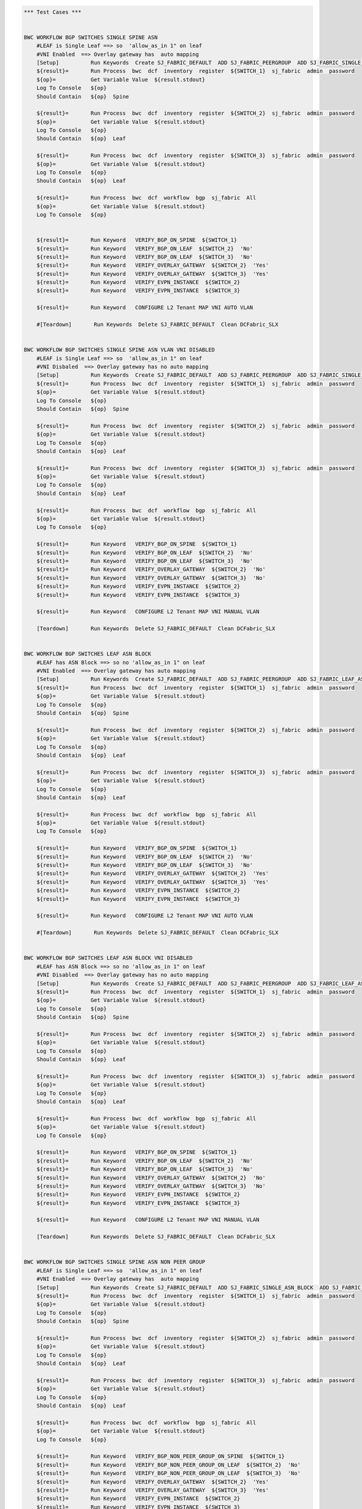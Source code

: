 .. code:: robotframework

    *** Test Cases ***


    BWC WORKFLOW BGP SWITCHES SINGLE SPINE ASN
        #LEAF is Single Leaf ==> so  'allow_as_in 1" on leaf
        #VNI Enabled  ==> Overlay gateway has  auto mapping
        [Setup]          Run Keywords  Create SJ_FABRIC_DEFAULT  ADD SJ_FABRIC_PEERGROUP  ADD SJ_FABRIC_SINGLE_ASN_BLOCK  ADD SJ_FABRIC_VLAN_VNI_AUTO
        ${result}=       Run Process  bwc  dcf  inventory  register  ${SWITCH_1}  sj_fabric  admin  password
        ${op}=           Get Variable Value  ${result.stdout}
        Log To Console   ${op}
        Should Contain   ${op}  Spine

        ${result}=       Run Process  bwc  dcf  inventory  register  ${SWITCH_2}  sj_fabric  admin  password
        ${op}=           Get Variable Value  ${result.stdout}
        Log To Console   ${op}
        Should Contain   ${op}  Leaf

        ${result}=       Run Process  bwc  dcf  inventory  register  ${SWITCH_3}  sj_fabric  admin  password
        ${op}=           Get Variable Value  ${result.stdout}
        Log To Console   ${op}
        Should Contain   ${op}  Leaf

        ${result}=       Run Process  bwc  dcf  workflow  bgp  sj_fabric  All
        ${op}=           Get Variable Value  ${result.stdout}
        Log To Console   ${op}


        ${result}=       Run Keyword   VERIFY_BGP_ON_SPINE  ${SWITCH_1}
        ${result}=       Run Keyword   VERIFY_BGP_ON_LEAF  ${SWITCH_2}  'No'
        ${result}=       Run Keyword   VERIFY_BGP_ON_LEAF  ${SWITCH_3}  'No'
        ${result}=       Run Keyword   VERIFY_OVERLAY_GATEWAY  ${SWITCH_2}  'Yes'
        ${result}=       Run Keyword   VERIFY_OVERLAY_GATEWAY  ${SWITCH_3}  'Yes'
        ${result}=       Run Keyword   VERIFY_EVPN_INSTANCE  ${SWITCH_2}
        ${result}=       Run Keyword   VERIFY_EVPN_INSTANCE  ${SWITCH_3}

        ${result}=       Run Keyword   CONFIGURE L2 Tenant MAP VNI AUTO VLAN

        #[Teardown]       Run Keywords  Delete SJ_FABRIC_DEFAULT  Clean DCFabric_SLX


    BWC WORKFLOW BGP SWITCHES SINGLE SPINE ASN VLAN VNI DISABLED
        #LEAF is Single Leaf ==> so  'allow_as_in 1" on leaf
        #VNI Disbaled  ==> Overlay gateway has no auto mapping
        [Setup]          Run Keywords  Create SJ_FABRIC_DEFAULT  ADD SJ_FABRIC_PEERGROUP  ADD SJ_FABRIC_SINGLE_ASN_BLOCK
        ${result}=       Run Process  bwc  dcf  inventory  register  ${SWITCH_1}  sj_fabric  admin  password
        ${op}=           Get Variable Value  ${result.stdout}
        Log To Console   ${op}
        Should Contain   ${op}  Spine

        ${result}=       Run Process  bwc  dcf  inventory  register  ${SWITCH_2}  sj_fabric  admin  password
        ${op}=           Get Variable Value  ${result.stdout}
        Log To Console   ${op}
        Should Contain   ${op}  Leaf

        ${result}=       Run Process  bwc  dcf  inventory  register  ${SWITCH_3}  sj_fabric  admin  password
        ${op}=           Get Variable Value  ${result.stdout}
        Log To Console   ${op}
        Should Contain   ${op}  Leaf

        ${result}=       Run Process  bwc  dcf  workflow  bgp  sj_fabric  All
        ${op}=           Get Variable Value  ${result.stdout}
        Log To Console   ${op}

        ${result}=       Run Keyword   VERIFY_BGP_ON_SPINE  ${SWITCH_1}
        ${result}=       Run Keyword   VERIFY_BGP_ON_LEAF  ${SWITCH_2}  'No'
        ${result}=       Run Keyword   VERIFY_BGP_ON_LEAF  ${SWITCH_3}  'No'
        ${result}=       Run Keyword   VERIFY_OVERLAY_GATEWAY  ${SWITCH_2}  'No'
        ${result}=       Run Keyword   VERIFY_OVERLAY_GATEWAY  ${SWITCH_3}  'No'
        ${result}=       Run Keyword   VERIFY_EVPN_INSTANCE  ${SWITCH_2}
        ${result}=       Run Keyword   VERIFY_EVPN_INSTANCE  ${SWITCH_3}

        ${result}=       Run Keyword   CONFIGURE L2 Tenant MAP VNI MANUAL VLAN 
        
        [Teardown]       Run Keywords  Delete SJ_FABRIC_DEFAULT  Clean DCFabric_SLX


    BWC WORKFLOW BGP SWITCHES LEAF ASN BLOCK
        #LEAF has ASN Block ==> so no 'allow_as_in 1" on leaf
        #VNI Enabled  ==> Overlay gateway has auto mapping
        [Setup]          Run Keywords  Create SJ_FABRIC_DEFAULT  ADD SJ_FABRIC_PEERGROUP  ADD SJ_FABRIC_LEAF_ASN_BLOCK  ADD SJ_FABRIC_VLAN_VNI_AUTO
        ${result}=       Run Process  bwc  dcf  inventory  register  ${SWITCH_1}  sj_fabric  admin  password
        ${op}=           Get Variable Value  ${result.stdout}
        Log To Console   ${op}
        Should Contain   ${op}  Spine

        ${result}=       Run Process  bwc  dcf  inventory  register  ${SWITCH_2}  sj_fabric  admin  password
        ${op}=           Get Variable Value  ${result.stdout}
        Log To Console   ${op}
        Should Contain   ${op}  Leaf

        ${result}=       Run Process  bwc  dcf  inventory  register  ${SWITCH_3}  sj_fabric  admin  password
        ${op}=           Get Variable Value  ${result.stdout}
        Log To Console   ${op}
        Should Contain   ${op}  Leaf

        ${result}=       Run Process  bwc  dcf  workflow  bgp  sj_fabric  All
        ${op}=           Get Variable Value  ${result.stdout}
        Log To Console   ${op}

        ${result}=       Run Keyword   VERIFY_BGP_ON_SPINE  ${SWITCH_1}
        ${result}=       Run Keyword   VERIFY_BGP_ON_LEAF  ${SWITCH_2}  'No'
        ${result}=       Run Keyword   VERIFY_BGP_ON_LEAF  ${SWITCH_3}  'No'
        ${result}=       Run Keyword   VERIFY_OVERLAY_GATEWAY  ${SWITCH_2}  'Yes'
        ${result}=       Run Keyword   VERIFY_OVERLAY_GATEWAY  ${SWITCH_3}  'Yes'
        ${result}=       Run Keyword   VERIFY_EVPN_INSTANCE  ${SWITCH_2}
        ${result}=       Run Keyword   VERIFY_EVPN_INSTANCE  ${SWITCH_3}

        ${result}=       Run Keyword   CONFIGURE L2 Tenant MAP VNI AUTO VLAN

        #[Teardown]       Run Keywords  Delete SJ_FABRIC_DEFAULT  Clean DCFabric_SLX


    BWC WORKFLOW BGP SWITCHES LEAF ASN BLOCK VNI DISABLED
        #LEAF has ASN Block ==> so no 'allow_as_in 1" on leaf
        #VNI Disabled  ==> Overlay gateway has no auto mapping
        [Setup]          Run Keywords  Create SJ_FABRIC_DEFAULT  ADD SJ_FABRIC_PEERGROUP  ADD SJ_FABRIC_LEAF_ASN_BLOCK
        ${result}=       Run Process  bwc  dcf  inventory  register  ${SWITCH_1}  sj_fabric  admin  password
        ${op}=           Get Variable Value  ${result.stdout}
        Log To Console   ${op}
        Should Contain   ${op}  Spine

        ${result}=       Run Process  bwc  dcf  inventory  register  ${SWITCH_2}  sj_fabric  admin  password
        ${op}=           Get Variable Value  ${result.stdout}
        Log To Console   ${op}
        Should Contain   ${op}  Leaf

        ${result}=       Run Process  bwc  dcf  inventory  register  ${SWITCH_3}  sj_fabric  admin  password
        ${op}=           Get Variable Value  ${result.stdout}
        Log To Console   ${op}
        Should Contain   ${op}  Leaf

        ${result}=       Run Process  bwc  dcf  workflow  bgp  sj_fabric  All
        ${op}=           Get Variable Value  ${result.stdout}
        Log To Console   ${op}

        ${result}=       Run Keyword   VERIFY_BGP_ON_SPINE  ${SWITCH_1}
        ${result}=       Run Keyword   VERIFY_BGP_ON_LEAF  ${SWITCH_2}  'No'
        ${result}=       Run Keyword   VERIFY_BGP_ON_LEAF  ${SWITCH_3}  'No'
        ${result}=       Run Keyword   VERIFY_OVERLAY_GATEWAY  ${SWITCH_2}  'No'
        ${result}=       Run Keyword   VERIFY_OVERLAY_GATEWAY  ${SWITCH_3}  'No'
        ${result}=       Run Keyword   VERIFY_EVPN_INSTANCE  ${SWITCH_2}
        ${result}=       Run Keyword   VERIFY_EVPN_INSTANCE  ${SWITCH_3}

        ${result}=       Run Keyword   CONFIGURE L2 Tenant MAP VNI MANUAL VLAN 

        [Teardown]       Run Keywords  Delete SJ_FABRIC_DEFAULT  Clean DCFabric_SLX


    BWC WORKFLOW BGP SWITCHES SINGLE SPINE ASN NON PEER GROUP
        #LEAF is Single Leaf ==> so  'allow_as_in 1" on leaf
        #VNI Enabled  ==> Overlay gateway has  auto mapping
        [Setup]          Run Keywords  Create SJ_FABRIC_DEFAULT  ADD SJ_FABRIC_SINGLE_ASN_BLOCK  ADD SJ_FABRIC_VLAN_VNI_AUTO
        ${result}=       Run Process  bwc  dcf  inventory  register  ${SWITCH_1}  sj_fabric  admin  password
        ${op}=           Get Variable Value  ${result.stdout}
        Log To Console   ${op}
        Should Contain   ${op}  Spine

        ${result}=       Run Process  bwc  dcf  inventory  register  ${SWITCH_2}  sj_fabric  admin  password
        ${op}=           Get Variable Value  ${result.stdout}
        Log To Console   ${op}
        Should Contain   ${op}  Leaf

        ${result}=       Run Process  bwc  dcf  inventory  register  ${SWITCH_3}  sj_fabric  admin  password
        ${op}=           Get Variable Value  ${result.stdout}
        Log To Console   ${op}
        Should Contain   ${op}  Leaf

        ${result}=       Run Process  bwc  dcf  workflow  bgp  sj_fabric  All
        ${op}=           Get Variable Value  ${result.stdout}
        Log To Console   ${op}

        ${result}=       Run Keyword   VERIFY_BGP_NON_PEER_GROUP_ON_SPINE  ${SWITCH_1}
        ${result}=       Run Keyword   VERIFY_BGP_NON_PEER_GROUP_ON_LEAF  ${SWITCH_2}  'No'
        ${result}=       Run Keyword   VERIFY_BGP_NON_PEER_GROUP_ON_LEAF  ${SWITCH_3}  'No'
        ${result}=       Run Keyword   VERIFY_OVERLAY_GATEWAY  ${SWITCH_2}  'Yes'
        ${result}=       Run Keyword   VERIFY_OVERLAY_GATEWAY  ${SWITCH_3}  'Yes'
        ${result}=       Run Keyword   VERIFY_EVPN_INSTANCE  ${SWITCH_2}
        ${result}=       Run Keyword   VERIFY_EVPN_INSTANCE  ${SWITCH_3}

        ${result}=       Run Keyword   CONFIGURE L2 Tenant MAP VNI AUTO VLAN

        [Teardown]       Run Keywords  Delete SJ_FABRIC_DEFAULT  Clean DCFabric_SLX


    BWC WORKFLOW BGP SWITCHES SINGLE SPINE ASN VLAN VNI DISABLED NON PEER GROUP
        #LEAF is Single Leaf ==> so  'allow_as_in 1" on leaf
        #VNI Disbaled  ==> Overlay gateway has no auto mapping
        [Setup]          Run Keywords  Create SJ_FABRIC_DEFAULT  ADD SJ_FABRIC_SINGLE_ASN_BLOCK
        ${result}=       Run Process  bwc  dcf  inventory  register  ${SWITCH_1}  sj_fabric  admin  password
        ${op}=           Get Variable Value  ${result.stdout}
        Log To Console   ${op}
        Should Contain   ${op}  Spine

        ${result}=       Run Process  bwc  dcf  inventory  register  ${SWITCH_2}  sj_fabric  admin  password
        ${op}=           Get Variable Value  ${result.stdout}
        Log To Console   ${op}
        Should Contain   ${op}  Leaf

        ${result}=       Run Process  bwc  dcf  inventory  register  ${SWITCH_3}  sj_fabric  admin  password
        ${op}=           Get Variable Value  ${result.stdout}
        Log To Console   ${op}
        Should Contain   ${op}  Leaf

        ${result}=       Run Process  bwc  dcf  workflow  bgp  sj_fabric  All
        ${op}=           Get Variable Value  ${result.stdout}
        Log To Console   ${op}

        ${result}=       Run Keyword   VERIFY_BGP_NON_PEER_GROUP_ON_SPINE  ${SWITCH_1}
        ${result}=       Run Keyword   VERIFY_BGP_NON_PEER_GROUP_ON_LEAF  ${SWITCH_2}  'No'
        ${result}=       Run Keyword   VERIFY_BGP_NON_PEER_GROUP_ON_LEAF  ${SWITCH_3}  'No'
        ${result}=       Run Keyword   VERIFY_OVERLAY_GATEWAY  ${SWITCH_2}  'No'
        ${result}=       Run Keyword   VERIFY_OVERLAY_GATEWAY  ${SWITCH_3}  'No'
        ${result}=       Run Keyword   VERIFY_EVPN_INSTANCE  ${SWITCH_2}
        ${result}=       Run Keyword   VERIFY_EVPN_INSTANCE  ${SWITCH_3}

        ${result}=       Run Keyword   CONFIGURE L2 Tenant MAP VNI MANUAL VLAN 

        [Teardown]       Run Keywords  Delete SJ_FABRIC_DEFAULT  Clean DCFabric_SLX


    BWC WORKFLOW BGP SWITCHES LEAF ASN BLOCK NON PEER GROUP
        #LEAF has ASN Block ==> so no 'allow_as_in 1" on leaf
        #VNI Enabled  ==> Overlay gateway has auto mapping
        [Setup]          Run Keywords  Create SJ_FABRIC_DEFAULT  ADD SJ_FABRIC_LEAF_ASN_BLOCK  ADD SJ_FABRIC_VLAN_VNI_AUTO
        ${result}=       Run Process  bwc  dcf  inventory  register  ${SWITCH_1}  sj_fabric  admin  password
        ${op}=           Get Variable Value  ${result.stdout}
        Log To Console   ${op}
        Should Contain   ${op}  Spine

        ${result}=       Run Process  bwc  dcf  inventory  register  ${SWITCH_2}  sj_fabric  admin  password
        ${op}=           Get Variable Value  ${result.stdout}
        Log To Console   ${op}
        Should Contain   ${op}  Leaf

        ${result}=       Run Process  bwc  dcf  inventory  register  ${SWITCH_3}  sj_fabric  admin  password
        ${op}=           Get Variable Value  ${result.stdout}
        Log To Console   ${op}
        Should Contain   ${op}  Leaf

        ${result}=       Run Process  bwc  dcf  workflow  bgp  sj_fabric  All
        ${op}=           Get Variable Value  ${result.stdout}
        Log To Console   ${op}

        ${result}=       Run Keyword   VERIFY_BGP_NON_PEER_GROUP_ON_SPINE  ${SWITCH_1}
        ${result}=       Run Keyword   VERIFY_BGP_NON_PEER_GROUP_ON_LEAF  ${SWITCH_2}  'No'
        ${result}=       Run Keyword   VERIFY_BGP_NON_PEER_GROUP_ON_LEAF  ${SWITCH_3}  'No'
        ${result}=       Run Keyword   VERIFY_OVERLAY_GATEWAY  ${SWITCH_2}  'Yes'
        ${result}=       Run Keyword   VERIFY_OVERLAY_GATEWAY  ${SWITCH_3}  'Yes'
        ${result}=       Run Keyword   VERIFY_EVPN_INSTANCE  ${SWITCH_2}
        ${result}=       Run Keyword   VERIFY_EVPN_INSTANCE  ${SWITCH_3}

        ${result}=       Run Keyword   CONFIGURE L2 Tenant MAP VNI AUTO VLAN

        [Teardown]       Run Keywords  Delete SJ_FABRIC_DEFAULT  Clean DCFabric_SLX


    BWC WORKFLOW BGP SWITCHES LEAF ASN BLOCK VNI DISABLED NON PEER GROUP
        #LEAF has ASN Block ==> so no 'allow_as_in 1" on leaf
        #VNI Disabled  ==> Overlay gateway has no auto mapping
        [Setup]          Run Keywords  Create SJ_FABRIC_DEFAULT  ADD SJ_FABRIC_LEAF_ASN_BLOCK
        ${result}=       Run Process  bwc  dcf  inventory  register  ${SWITCH_1}  sj_fabric  admin  password
        ${op}=           Get Variable Value  ${result.stdout}
        Log To Console   ${op}
        Should Contain   ${op}  Spine

        ${result}=       Run Process  bwc  dcf  inventory  register  ${SWITCH_2}  sj_fabric  admin  password
        ${op}=           Get Variable Value  ${result.stdout}
        Log To Console   ${op}
        Should Contain   ${op}  Leaf

        ${result}=       Run Process  bwc  dcf  inventory  register  ${SWITCH_3}  sj_fabric  admin  password
        ${op}=           Get Variable Value  ${result.stdout}
        Log To Console   ${op}
        Should Contain   ${op}  Leaf

        ${result}=       Run Process  bwc  dcf  workflow  bgp  sj_fabric  All
        ${op}=           Get Variable Value  ${result.stdout}
        Log To Console   ${op}

        ${result}=       Run Keyword   VERIFY_BGP_NON_PEER_GROUP_ON_SPINE  ${SWITCH_1}
        ${result}=       Run Keyword   VERIFY_BGP_NON_PEER_GROUP_ON_LEAF  ${SWITCH_2}  'No'
        ${result}=       Run Keyword   VERIFY_BGP_NON_PEER_GROUP_ON_LEAF  ${SWITCH_3}  'No'
        ${result}=       Run Keyword   VERIFY_OVERLAY_GATEWAY  ${SWITCH_2}  'No'
        ${result}=       Run Keyword   VERIFY_OVERLAY_GATEWAY  ${SWITCH_3}  'No'
        ${result}=       Run Keyword   VERIFY_EVPN_INSTANCE  ${SWITCH_2}
        ${result}=       Run Keyword   VERIFY_EVPN_INSTANCE  ${SWITCH_3}

        ${result}=       Run Keyword   CONFIGURE L2 Tenant MAP VNI MANUAL VLAN

        [Teardown]       Run Keywords  Delete SJ_FABRIC_DEFAULT  Clean DCFabric_SLX



    *** Keywords ***

    VERIFY_BGP_NON_PEER_GROUP_ON_SPINE
        [Arguments]      ${SWITCH}
        #${result}=       Run Process   st2  run  network_essentials.execute_cli  mgmt_ip\=${SWITCH}  cli_cmd\=show running-config router bgp
        ${result}=       Run Process   python    setup_teardown/switch_command.py  -c show running-config router bgp  -i ${SWITCH}  -u admin  -p password
        ${op}=           Get Variable Value  ${result.stdout}
        Log To Console   ${op}
        Should Contain X Times  ${op}  encapsulation vxlan  2
        Should Contain X Times  ${op}  local-as  1
        Should Contain X Times  ${op}  capability as4-enable  1
        Should Contain X Times  ${op}  remote-as  2
        Should Contain X Times  ${op}  retain route-target all  1

    VERIFY_BGP_NON_PEER_GROUP_ON_LEAF
        [Arguments]      ${SWITCH}  ${ALLOW_AS_IN}='Yes'
        #${result}=       Run Process   st2  run  network_essentials.execute_cli  mgmt_ip\=${SWITCH}  cli_cmd\=show running-config router bgp
        ${result}=       Run Process   python    setup_teardown/switch_command.py  -c show running-config router bgp  -i ${SWITCH}  -u admin  -p password
        ${op}=           Get Variable Value  ${result.stdout}
        Log To Console   ${op}
        Should Contain X Times  ${op}  encapsulation vxlan  1
        Should Contain X Times  ${op}  local-as  1
        Should Contain X Times  ${op}  capability as4-enable  1
        Should Contain X Times  ${op}  remote-as  1
        Should Contain X Times  ${op}  network  1
        Run Keyword If   ${ALLOW_AS_IN} == 'Yes'  Should Contain  ${op}  allowas-in 1

    VERIFY_BGP_ON_SPINE
        [Arguments]      ${SWITCH}
        #${result}=       Run Process   st2  run  network_essentials.execute_cli  mgmt_ip\=${SWITCH}  cli_cmd\=show running-config router bgp
        ${result}=       Run Process   python    setup_teardown/switch_command.py  -c show running-config router bgp  -i ${SWITCH}  -u admin  -p password
        ${op}=           Get Variable Value  ${result.stdout}
        Log To Console   ${op}
        Should Contain X Times  ${op}  encapsulation vxlan  1
        Should Contain X Times  ${op}  local-as  1
        Should Contain X Times  ${op}  capability as4-enable  1
        Should Contain X Times  ${op}  remote-as  2
        Should Contain X Times  ${op}  retain route-target all  1

    VERIFY_BGP_ON_LEAF
        [Arguments]      ${SWITCH}  ${ALLOW_AS_IN}='Yes'
        #${result}=       Run Process   st2  run  network_essentials.execute_cli  mgmt_ip\=${SWITCH}  cli_cmd\=show running-config router bgp
        ${result}=       Run Process   python    setup_teardown/switch_command.py  -c show running-config router bgp  -i ${SWITCH}  -u admin  -p password
        ${op}=           Get Variable Value  ${result.stdout}
        Log To Console   ${op}
        Should Contain X Times  ${op}  encapsulation vxlan  1
        Should Contain X Times  ${op}  local-as  1
        Should Contain X Times  ${op}  capability as4-enable  1
        Should Contain X Times  ${op}  remote-as  1
        Should Contain X Times  ${op}  network  1
        Run Keyword If   ${ALLOW_AS_IN} == 'Yes'  Should Contain  ${op}  allowas-in 1

    VERIFY_OVERLAY_GATEWAY
        [Arguments]      ${SWITCH}  ${VNI_AUTO}='Yes'
        #${result}=       Run Process   st2  run  network_essentials.execute_cli  mgmt_ip\=${SWITCH}  cli_cmd\=show running-config overlay-gateway
        ${result}=       Run Process   python    setup_teardown/switch_command.py  -c show running-config overlay-gateway  -i ${SWITCH}  -u admin  -p password
        ${op}=           Get Variable Value  ${result.stdout}
        Log To Console   ${op}
        Should Contain   ${op}  overlay-gateway
        Should Contain   ${op}  layer2-extension
        Run Keyword If   ${VNI_AUTO} == 'Yes'  Should Contain   ${op}  map vni auto
        Should Contain   ${op}  ip interface Loopback
        Should Contain   ${op}  activate

    VERIFY_EVPN_INSTANCE
        [Arguments]      ${SWITCH}
        #${result}=       Run Process   st2  run  network_essentials.execute_cli  mgmt_ip\=${SWITCH}  cli_cmd\=show running-config evpn
        ${result}=       Run Process   python    setup_teardown/switch_command.py  -c show running-config evpn  -i ${SWITCH}  -u admin  -p password

        ${op}=           Get Variable Value  ${result.stdout}
        Log To Console   ${op}
        Should Contain   ${op}  route-target both auto ignore-as
        Should Contain   ${op}  rd auto

    VERIFY COMMON BGP
        [Arguments]      ${op}
        # "vxlan encapsulation" when evpn is turned on SLX
        Should Contain X Times  ${op}  neighbor spine_group encapsulation vxlan  2
        Should Contain X Times  ${op}  neighbor leaf_group encapsulation vxlan  1
        Should Contain X Times  ${op}  local-as  3
        Should Contain X Times  ${op}  capability as4-enable  3
        Should Contain X Times  ${op}  neighbor spine_group peer-group  2
        Should Contain X Times  ${op}  neighbor leaf_group peer-group  1
        Should Contain X Times  ${op}  network  2
        Should Contain X Times  ${op}  neighbor spine_group remote-as  2
        Should Contain X Times  ${op}  retain route-target all  1

    VERIFY COMMON BGP NON PEER GROUP
        [Arguments]      ${op}
        # "vxlan encapsulation" when evpn is turned on SLX
        Should Contain X Times  ${op}  encapsulation vxlan  4
        Should Contain X Times  ${op}  local-as  3
        Should Contain X Times  ${op}  capability as4-enable  3
        Should Contain X Times  ${op}  network  2
        Should Contain X Times  ${op}  remote-as  4
        Should Contain X Times  ${op}  retain route-target all  1


    VERIFY OVERLAY GATEWAY VNI DISABLED
        [Arguments]      ${SWITCH}
        ${result}=       Run Process   st2  run  network_essentials.execute_cli  mgmt_ip\=${SWITCH}  cli_cmd\=show running-config overlay-gateway
        ${op}=           Get Variable Value  ${result.stdout}
        Log To Console   ${op}
        Should Contain   ${op}  overlay-gateway
        Should Contain   ${op}  layer2-extension
        Should Not Contain   ${op}  map vni auto
        Should Contain   ${op}  ip interface Loopback
        Should Contain   ${op}  activate


    VERIFY_TUNNEL_STATUS 
        [Arguments]      ${SWITCH}
        ${result}=       Run Process   st2  run  network_essentials.execute_cli  mgmt_ip\=${SWITCH}  cli_cmd\=show tunnel brief
        ${op}=           Get Variable Value  ${result.stdout}
        Should Contain   ${op}  Admin state up, Oper state up 

    CLEAR_BGP_ALL 
        [Arguments]      ${SWITCH}
        ${result}=       Run Process   st2  run  network_essentials.execute_cli  mgmt_ip\=${SWITCH}  cli_cmd\=clear ip bgp neighbor all
        ${op}=           Get Variable Value  ${result.stdout}


    CONFIGURE L2 Tenant MAP VNI AUTO VLAN
        ${result}=       Run Process  st2  run  dcfabric.add_singlehomed_endpoint  mgmt_ip\=${SWITCH_2}  vlan_id\=${VLAN ID}  intf_name\=${INTF NAME}  intf_type\=${INTF TYPE}
        ${op}=           Get Variable Value  ${result.stdout}
        Log To Console   ${op}
        Should Contain   ${op}  ${SWITCHPORT_ACCESS_SUCCESS_MSG}
        ${result}=       Run Process  st2  run  dcfabric.add_singlehomed_endpoint  mgmt_ip\=${SWITCH_3}  vlan_id\=${VLAN ID}  intf_name\=${INTF NAME}  intf_type\=${INTF TYPE}
        ${op}=           Get Variable Value  ${result.stdout}
        Log To Console   ${op}
        Should Contain   ${op}  ${SWITCHPORT_ACCESS_SUCCESS_MSG}
        ${result}=       Run Process  st2  run  dcfabric.create_l2_tenant_evpn  mgmt_ip\=${SWITCH_2}  vlan_id\=${VLAN ID}
        ${op}=           Get Variable Value  ${result.stdout}
        Log To Console   ${op}
        Should not Contain   ${op}  ERROR
        ${result}=       Run Process  st2  run  dcfabric.create_l2_tenant_evpn  mgmt_ip\=${SWITCH_3}  vlan_id\=${VLAN ID}
        ${op}=           Get Variable Value  ${result.stdout}
        Log To Console   ${op}
        Should not Contain   ${op}  ERROR
     
        
        #${result}=       Run Keyword   CLEAR_BGP_ALL  ${SWITCH_2}
        #${result}=       Run Keyword   CLEAR_BGP_ALL  ${SWITCH_2}

        ${result}=       Run Keyword   VERIFY_TUNNEL_STATUS  ${SWITCH_2}
        ${result}=       Run Keyword   VERIFY_TUNNEL_STATUS  ${SWITCH_3}

    CONFIGURE L2 Tenant MAP VNI MANUAL VLAN
        ${result}=       Run Process  st2  run  dcfabric.add_multihomed_endpoint  mgmt_ip\=${SWITCH_2}  vlan_id\=${VLAN ID}  ports\=${INTF NAME}  intf_type\=${INTF TYPE}  auto_pick_port_channel_id\=True  vni\=${VLAN ID}
        ${op}=           Get Variable Value  ${result.stdout}
        Log To Console   ${op}
        Should Contain   ${op}  ${SWITCHPORT_TRUNK_SUCCESS_MSG}
        ${result}=       Run Process  st2  run  dcfabric.add_multihomed_endpoint  mgmt_ip\=${SWITCH_3}  vlan_id\=${VLAN ID}  ports\=${INTF NAME}  intf_type\=${INTF TYPE}  auto_pick_port_channel_id\=True  vni\=${VLAN ID}
        ${op}=           Get Variable Value  ${result.stdout}
        Log To Console   ${op}
        Should Contain   ${op}  ${SWITCHPORT_TRUNK_SUCCESS_MSG}
        ${result}=       Run Process  st2  run  dcfabric.create_l2_tenant_evpn  mgmt_ip\=${SWITCH_2}  vlan_id\=${VLAN ID}
        ${op}=           Get Variable Value  ${result.stdout}
        Log To Console   ${op}
        Should not Contain   ${op}  ERROR
        ${result}=       Run Process  st2  run  dcfabric.create_l2_tenant_evpn  mgmt_ip\=${SWITCH_3}  vlan_id\=${VLAN ID}
        ${op}=           Get Variable Value  ${result.stdout}
        Log To Console   ${op}
        Should not Contain   ${op}  ERROR

        ${result}=       Run Keyword   VERIFY_TUNNEL_STATUS  ${SWITCH_2}
        ${result}=       Run Keyword   VERIFY_TUNNEL_STATUS  ${SWITCH_3}


    Delete SJ_FABRIC_DEFAULT
       ${result}=       Run Process  bwc  dcf  fabric   delete  sj_fabric

    Create SJ_FABRIC_DEFAULT
           ${result}=       Run Process  bwc  dcf  fabric   add  sj_fabric
           ${result}=       Run Process  bwc  dcf  fabric   config  set  sj_fabric   vtep_loopback_port_number  2
           ${result}=       Run Process  bwc  dcf  fabric   config  set  sj_fabric   p2p_link_range   10.10.10.0/23
           ${result}=       Run Process  bwc  dcf  fabric   config  set  sj_fabric   evpn_enabled  Yes
           ${result}=       Run Process  bwc  dcf  fabric   config  set  sj_fabric   loopback_ip_range  12.12.12.0/24
           ${result}=       Run Process  bwc  dcf  fabric   config  set  sj_fabric   loopback_port_number  1

    ADD SJ_FABRIC_PEERGROUP
           ${result}=       Run Process  bwc  dcf  fabric   config  set  sj_fabric   spine_peer_group  leaf_group
           ${result}=       Run Process  bwc  dcf  fabric   config  set  sj_fabric   leaf_peer_group  spine_group

    ADD SJ_FABRIC_SINGLE_ASN_BLOCK
           ${result}=       Run Process  bwc  dcf  fabric   config  set  sj_fabric   spine_asn_block  65200
           ${result}=       Run Process  bwc  dcf  fabric   config  set  sj_fabric   leaf_asn_block  65208-65400

    ADD SJ_FABRIC_VLAN_VNI_AUTO
           ${result}=       Run Process  bwc  dcf  fabric   config  set  sj_fabric   vni_auto_map  Yes

    ADD SJ_FABRIC_LEAF_ASN_BLOCK
           ${result}=       Run Process  bwc  dcf  fabric   config  set  sj_fabric   spine_asn_block  65200
           ${result}=       Run Process  bwc  dcf  fabric   config  set  sj_fabric   leaf_asn_block  65208-65400


    Clean DCFabric_SLX
          Log To console   ~~~~~~~~~~~~~~~~~~~~~~~~~~~~~~~~~~~~~~~~~~~~~~
          Log To console   Suite setup and Teardown: Cleaning Switches!!!
          ${result}=       Run Process   python      setup_teardown/NOS_clean_fabric.py   -f   005_DCFabric_SLX_BK
          Log To Console   Return Code: ${result.rc}
          # Uncomment the following lines it Return code is not 0
          Log To Console   all output:\n ${result.stdout}
          # Log To Console   err: ${result.stderr}
          Log To console   ~~~~~~~~~~~~~~~~~~~~~~~~~~~~~~~~~~~~~~~~~~~~~~


    EXECUTE_CMD_ON_SWITCH
          ${result}=       Run Process   python  setup_teardown/switch_command.py  -c "show running-config overlay-gateway" -i 10.24.73.201 -u admin -p password

    *** Settings ***

    Library             OperatingSystem
    Library             Process
    Resource            resource.robot
    Suite Setup         Clean DCFabric_SLX
    Variables           005_DCFabric_SLX.yaml



